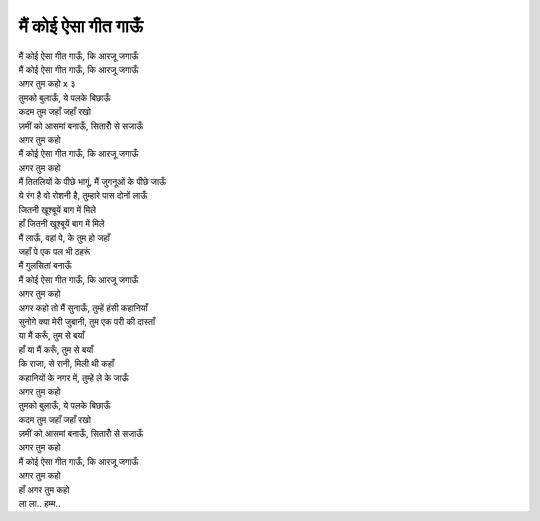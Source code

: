 मैं कोई ऐसा गीत गाऊँ
----------------------

| मैं कोई ऐसा गीत गाऊँ, कि आरजू जगाऊँ
| मैं कोई ऐसा गीत गाऊँ, कि आरजू जगाऊँ
| अगर तुम कहो x ३

| तुमको बुलाऊँ, ये पलके बिछाऊँ
| कदम तुम जहाँ जहाँ रखो
| ज़मीं को आसमां बनाऊँ, सितारोँ से सजाऊँ
| अगर तुम कहो

| मैं कोई ऐसा गीत गाऊँ, कि आरजू जगाऊँ
| अगर तुम कहो

| मैं तितलियों के पीछे भागूं, मैं जुगनूओं के पीछे जाऊँ
| ये रंग है वो रोशनी है, तुम्हारे पास दोनों लाऊँ

| जितनी खूश्बूयें बाग में मिले
| हाँ जितनी खूश्बूयें बाग में मिले
| मैं लाऊँ, वहां पे, के तुम हो जहाँ
| जहाँ पे एक पल भी ठहरूं
| मैं गुलसितां बनाऊँ

| मैं कोई ऐसा गीत गाऊँ, कि आरजू जगाऊँ
| अगर तुम कहो

| अगर कहो तो मैं सुनाऊँ, तुम्हें हंसी कहानियाँ
| सुनोगे क्या मेरी जुबानी, तुम एक परी की दास्ताँ
| या मैं करूँ, तुम से बयाँ
| हाँ या मैं करूँ, तुम से बयाँ
| कि राजा, से रानी, मिली थी कहाँ
| कहानियों के नगर में, तुम्हें ले के जाऊँ
| अगर तुम कहो

| तुमको बुलाऊँ, ये पलके बिछाऊँ
| कदम तुम जहाँ जहाँ रखो
| ज़मीं को आसमां बनाऊँ, सितारोँ से सजाऊँ
| अगर तुम कहो

| मैं कोई ऐसा गीत गाऊँ, कि आरजू जगाऊँ
| अगर तुम कहो
| हाँ अगर तुम कहो
| ला ला.. हम्म..
